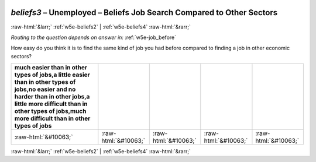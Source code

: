 .. _w5e-beliefs3: 

 
 .. role:: raw-html(raw) 
        :format: html 
 
`beliefs3` – Unemployed – Beliefs Job Search Compared to Other Sectors
================================================================================= 


:raw-html:`&larr;` :ref:`w5e-beliefs2` | :ref:`w5e-beliefs4` :raw-html:`&rarr;` 
 
*Routing to the question depends on answer in:* :ref:`w5e-job_before` 

How easy do you think it is to find the same kind of job you had before compared to finding a job in other economic sectors?
 
.. csv-table:: 
   :delim: | 
   :header: much easier than in other types of jobs,a little easier than in other types of jobs,no easier and no harder than in other jobs,a little more difficult than in other types of jobs,much more difficult than in other types of jobs
 
           :raw-html:`&#10063;`|:raw-html:`&#10063;`|:raw-html:`&#10063;`|:raw-html:`&#10063;`|:raw-html:`&#10063;` 

.. image:: ../_screenshots/w5-beliefs3.png 


:raw-html:`&larr;` :ref:`w5e-beliefs2` | :ref:`w5e-beliefs4` :raw-html:`&rarr;` 
 
